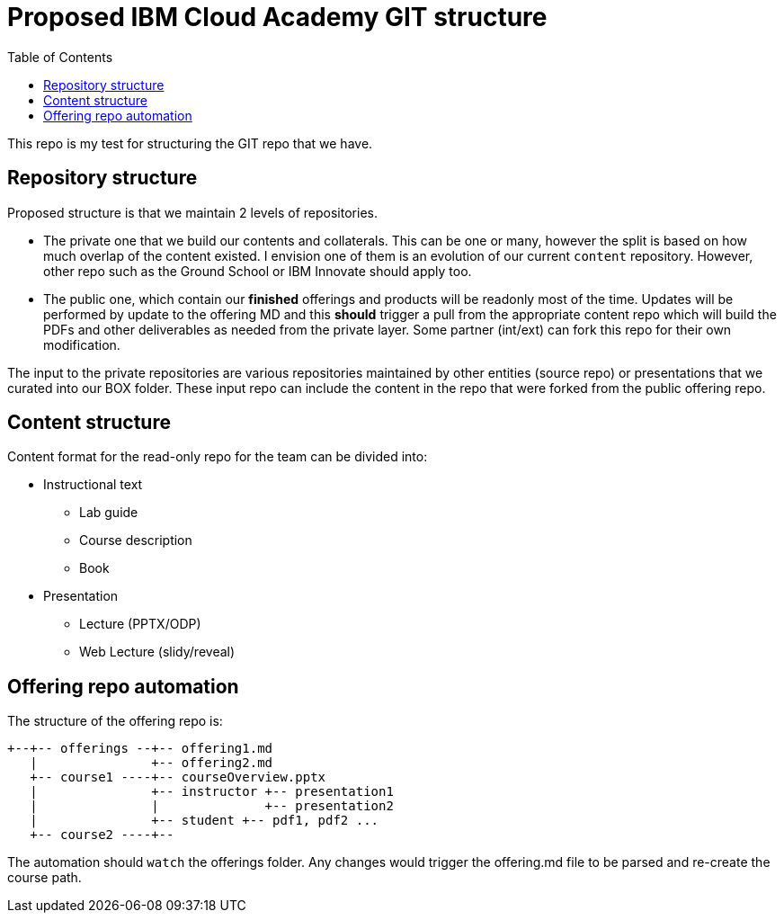 :toc:
= Proposed IBM Cloud Academy GIT structure

This repo is my test for structuring the GIT repo that we have.

== Repository structure

Proposed structure is that we maintain 2 levels of repositories.

- The private one that we build our contents and collaterals. This can be one or many, however the split is based on how much overlap of the content existed. I envision one of them is an evolution of our current `content` repository. However, other repo such as the Ground School or IBM Innovate should apply too.

- The public one, which contain our *finished* offerings and products will be readonly most of the time. Updates will be performed by update to the offering MD and this *should* trigger a pull from the appropriate content repo which will build the PDFs and other deliverables as needed from the private layer. Some partner (int/ext) can fork this repo for their own modification.

The input to the private repositories are various repositories maintained by other entities (source repo) or presentations that we curated into our BOX folder. These input repo can include the content in the repo that were forked from the public offering repo.

== Content structure

Content format for the read-only repo for the team can be divided into:

* Instructional text 
** Lab guide
** Course description
** Book
* Presentation
** Lecture (PPTX/ODP)
** Web Lecture (slidy/reveal) 

== Offering repo automation

The structure of the offering repo is:

----
+--+-- offerings --+-- offering1.md
   |               +-- offering2.md
   +-- course1 ----+-- courseOverview.pptx
   |               +-- instructor +-- presentation1
   |               |              +-- presentation2
   |               +-- student +-- pdf1, pdf2 ...
   +-- course2 ----+-- 
   
   
----

The automation should `watch` the offerings folder. Any changes would trigger the offering.md file to be parsed and re-create the course path. 

